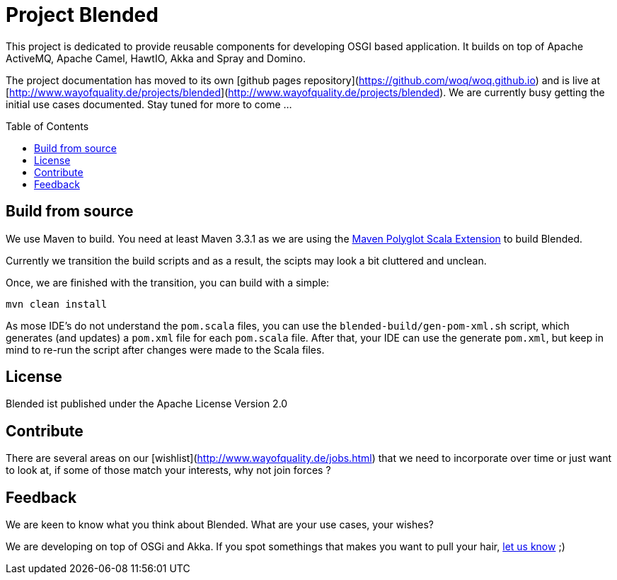 = Project Blended
:toc:
:toc-placement: preamble

ifdef::env-gibbucket[]
image:https://badge.waffle.io/woq-blended/blended.png[Stories in Ready, link=https://waffle.io/woq-blended/blended]
image:https://api.travis-ci.org/woq-blended/blended.svg?branch=master[Building with Travis,link="https://travis-ci.org/woq-blended/blended"]
image:https://badges.gitter.im/Join%20Chat.svg[Join the chat at, link="https://gitter.im/woq-blended/blended?utm_source=badge&utm_medium=badge&utm_campaign=pr-badge&utm_content=badge"]
endif::[]


This project is dedicated to provide reusable components for developing OSGI based application. It builds on top of Apache ActiveMQ, Apache Camel, HawtIO, Akka and Spray and Domino.

The project documentation has moved to its own [github pages repository](https://github.com/woq/woq.github.io) and is live at [http://www.wayofquality.de/projects/blended](http://www.wayofquality.de/projects/blended). We are currently busy getting the initial use cases documented. Stay tuned for more to come ...

== Build from source

We use Maven to build. You need at least Maven 3.3.1 as we are using the https://github.com/takari/polyglot-maven[Maven Polyglot Scala Extension] to build Blended.

Currently we transition the build scripts and as a result, the scipts may look a bit cluttered and unclean.

Once, we are finished with the transition, you can build with a simple:

`mvn clean install`

As mose IDE's do not understand the `pom.scala` files, you can use the `blended-build/gen-pom-xml.sh` script, which generates (and updates) a `pom.xml` file for each `pom.scala` file. After that, your IDE can use the generate `pom.xml`, but keep in mind to re-run the script after changes were made to the Scala files.

== License

Blended ist published under the Apache License Version 2.0

== Contribute

There are several areas on our [wishlist](http://www.wayofquality.de/jobs.html) that we need to incorporate over time or just want to look at, if some of those match your interests, why not join forces ?

== Feedback

We are keen to know what you think about Blended. What are your use cases, your wishes?

We are developing on top of OSGi and Akka. If you spot somethings that makes you want to pull your hair, https://github.com/woq-blended/blended/issues[let us know] ;)
